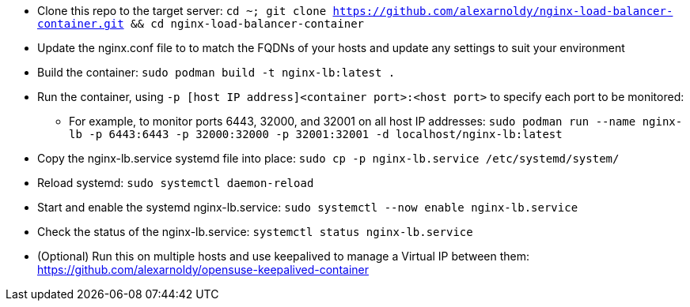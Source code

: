 * Clone this repo to the target server: `cd ~; git clone https://github.com/alexarnoldy/nginx-load-balancer-container.git && cd nginx-load-balancer-container`
* Update the nginx.conf file to to match the FQDNs of your hosts and update any settings to suit your environment
* Build the container: `sudo podman build -t nginx-lb:latest .`
* Run the container, using `-p [host IP address]<container port>:<host port>` to specify each port to be monitored: 
** For example, to monitor ports 6443, 32000, and 32001 on all host IP addresses: `sudo podman run --name nginx-lb -p 6443:6443 -p 32000:32000 -p 32001:32001 -d localhost/nginx-lb:latest`
* Copy the nginx-lb.service systemd file into place: `sudo cp -p nginx-lb.service /etc/systemd/system/`
* Reload systemd: `sudo systemctl daemon-reload`
* Start and enable the systemd nginx-lb.service: `sudo systemctl --now enable nginx-lb.service`
* Check the status of the nginx-lb.service: `systemctl status nginx-lb.service`
* (Optional) Run this on multiple hosts and use keepalived to manage a Virtual IP between them: https://github.com/alexarnoldy/opensuse-keepalived-container



// vim: set syntax=asciidoc:

